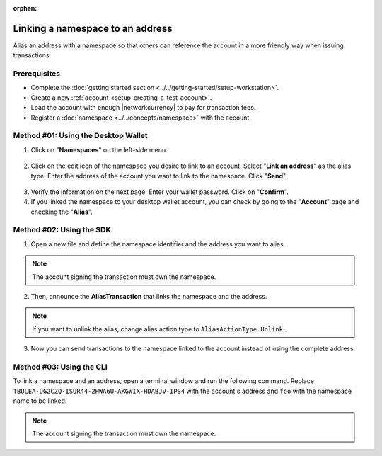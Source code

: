 :orphan:

.. post:: 04 March, 2019
    :category: Namespace
    :tags: SDK, CLI
    :excerpt: 1
    :nocomments:

#################################
Linking a namespace to an address
#################################

Alias an address with a namespace so that others can reference the account in a more friendly way when issuing transactions.

*************
Prerequisites
*************

- Complete the :doc:`getting started section <../../getting-started/setup-workstation>`.
- Create a new :ref:`account <setup-creating-a-test-account>`.
- Load the account with enough |networkcurrency| to pay for transaction fees.
- Register a :doc:`namespace <../../concepts/namespace>` with the account.

************************************
Method #01: Using the Desktop Wallet
************************************

1. Click on "**Namespaces**" on the left-side menu.

.. figure:: ../../resources/images/screenshots/desktop-link-address-1.gif
    :align: center
    :width: 800px

2. Click on the edit icon of the namespace you desire to link to an account. Select "**Link an address**" as the alias type.  Enter the address of the account you want to link to the namespace. Click "**Send**".

.. figure:: ../../resources/images/screenshots/desktop-link-address-2.gif
    :align: center
    :width: 800px

3. Verify the information on the next page. Enter your wallet password. Click on "**Confirm**".

4. If you linked the namespace to your desktop wallet account, you can check by going to the "**Account**" page and checking the "**Alias**".

.. figure:: ../../resources/images/screenshots/desktop-link-address-3.gif
    :align: center
    :width: 800px

*************************
Method #02: Using the SDK
*************************

1. Open a new file and define the namespace identifier and the address you want to alias.

.. note:: The account signing the transaction must own the namespace.

.. example-code::

    .. viewsource:: ../../resources/examples/typescript/namespace/LinkingANamespaceToAnAddress.ts
        :language: typescript
        :start-after:  /* start block 01 */
        :end-before: /* end block 01 */

    .. viewsource:: ../../resources/examples/typescript/namespace/LinkingANamespaceToAnAddress.js
        :language: javascript
        :start-after:  /* start block 01 */
        :end-before: /* end block 01 */

2. Then, announce the **AliasTransaction** that links the namespace and the address.

.. example-code::

    .. viewsource:: ../../resources/examples/typescript/namespace/LinkingANamespaceToAnAddress.ts
        :language: typescript
        :start-after:  /* start block 02 */
        :end-before: /* end block 02 */

    .. viewsource:: ../../resources/examples/typescript/namespace/LinkingANamespaceToAnAddress.js
        :language: javascript
        :start-after:  /* start block 02 */
        :end-before: /* end block 02 */

.. note:: If you want to unlink the alias, change alias action type to ``AliasActionType.Unlink``.

.. _sending-a-transfer-transaction-to-an-aliased-address:

3. Now you can send transactions to the namespace linked to the account instead of using the complete address.

.. example-code::

    .. viewsource:: ../../resources/examples/typescript/transfer/SendingATransferTransactionAddressAlias.ts
        :language: typescript
        :start-after:  /* start block 01 */
        :end-before: /* end block 01 */

    .. viewsource:: ../../resources/examples/typescript/transfer/SendingATransferTransactionAddressAlias.js
        :language: javascript
        :start-after:  /* start block 01 */
        :end-before: /* end block 01 */

    .. viewsource:: ../../resources/examples/java/src/test/java/symbol/guides/examples/transfer/SendingATransferTransactionAddressAlias.java
        :language: java
        :start-after:  /* start block 01 */
        :end-before: /* end block 01 */

*************************
Method #03: Using the CLI
*************************

To link a namespace and an address, open a terminal window and run the following command.
Replace ``TBULEA-UG2CZQ-ISUR44-2HWA6U-AKGWIX-HDABJV-IPS4`` with the account's address and ``foo`` with the namespace name to be linked.

.. note:: The account signing the transaction must own the namespace.

.. viewsource:: ../../resources/examples/bash/namespace/LinkNamespaceAddress.sh
    :language: bash
    :start-after: #!/bin/sh
